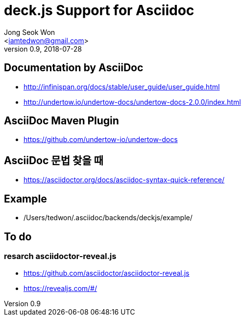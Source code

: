 deck.js Support for Asciidoc
=============================
:author: Jong Seok Won
:email: <iamtedwon@gmail.com>
:description: All about Apache Kafka.
:revdate: 2018-07-28
:revnumber: 0.9
///////////////////////
	Themes that you can choose includes:
	web-2.0, swiss, neon beamer
///////////////////////
:deckjs_theme: web-2.0
///////////////////////
	Transitions that you can choose includes:
	fade, horizontal-slide, vertical-slide
///////////////////////
:deckjs_transition: horizontal-slide
///////////////////////
	AsciiDoc use `source-highlight` as default highlighter.

	Styles available for pygment highlighter:
	monokai, manni, perldoc, borland, colorful, default, murphy, vs, trac,
	tango, fruity, autumn, bw, emacs, vim, pastie, friendly, native,

	Uncomment following two lines if you want to highlight your code
	with `Pygments`.
///////////////////////
//:pygments:
//:pygments_style: native
///////////////////////
	Uncomment following line if you want to scroll inside slides
	with {down,up} arrow keys.
///////////////////////
//:scrollable:
///////////////////////
	Uncomment following line if you want to link css and js file 
	from outside instead of embedding them into the output file.
///////////////////////
//:linkcss:
///////////////////////
	Uncomment following line if you want to count each incremental
	bullet as a new slide
///////////////////////
//:count_nested:

== Documentation by AsciiDoc

* http://infinispan.org/docs/stable/user_guide/user_guide.html
* http://undertow.io/undertow-docs/undertow-docs-2.0.0/index.html

== AsciiDoc Maven Plugin

* https://github.com/undertow-io/undertow-docs

== AsciiDoc 문법 찾을 때

* https://asciidoctor.org/docs/asciidoc-syntax-quick-reference/

== Example

* /Users/tedwon/.asciidoc/backends/deckjs/example/

== To do

=== resarch asciidoctor-reveal.js
* https://github.com/asciidoctor/asciidoctor-reveal.js
* https://revealjs.com/#/